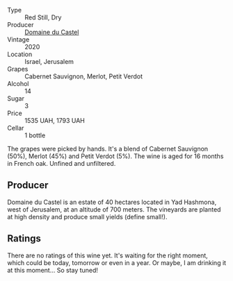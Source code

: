 #+attr_html: :class wine-main-image
[[file:/images/a9/7f4e35-4a99-449d-b25a-6a2b72a7f653/2023-05-19-16-39-04-IMG-7029@512.webp]]

- Type :: Red Still, Dry
- Producer :: [[barberry:/producers/ec6ae43c-fa47-482a-890c-860e8ce3f25f][Domaine du Castel]]
- Vintage :: 2020
- Location :: Israel, Jerusalem
- Grapes :: Cabernet Sauvignon, Merlot, Petit Verdot
- Alcohol :: 14
- Sugar :: 3
- Price :: 1535 UAH, 1793 UAH
- Cellar :: 1 bottle

The grapes were picked by hands. It's a blend of Cabernet Sauvignon (50%), Merlot (45%) and Petit Verdot (5%). The wine is aged for 16 months in French oak. Unfined and unfiltered.

** Producer

Domaine du Castel is an estate of 40 hectares located in Yad Hashmona, west of Jerusalem, at an altitude of 700 meters. The vineyards are planted at high density and produce small yields (define small!).

** Ratings

There are no ratings of this wine yet. It's waiting for the right moment, which could be today, tomorrow or even in a year. Or maybe, I am drinking it at this moment... So stay tuned!

